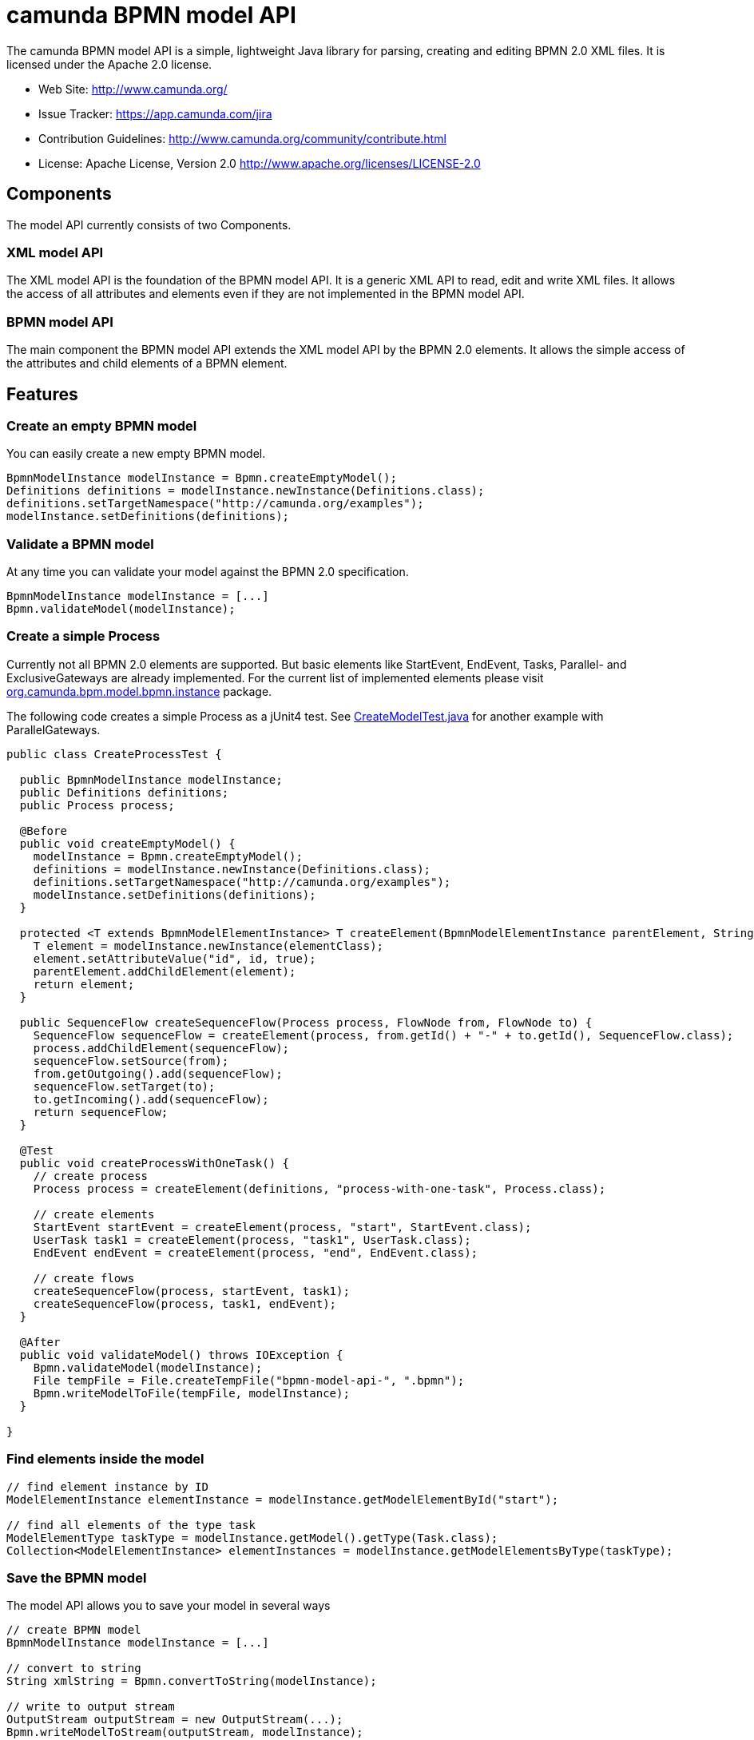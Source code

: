 = camunda BPMN model API

The camunda BPMN model API is a simple, lightweight Java library for parsing, creating and editing BPMN 2.0 XML files. It is licensed under the Apache 2.0 license.

* Web Site: http://www.camunda.org/
* Issue Tracker: link:https://app.camunda.com/jira/secure/RapidBoard.jspa?rapidView=39&selectedIssue=CAM-1799&quickFilter=156[https://app.camunda.com/jira]
* Contribution Guidelines: http://www.camunda.org/community/contribute.html
* License: Apache License, Version 2.0  http://www.apache.org/licenses/LICENSE-2.0

== Components

The model API currently consists of two Components.

=== XML model API

The XML model API is the foundation of the BPMN model API. It is a generic XML API to read, edit and write
XML files. It allows the access of all attributes and elements even if they are not implemented in the BPMN
model API.

=== BPMN model API

The main component the BPMN model API extends the XML model API by the BPMN 2.0 elements. It allows the
simple access of the attributes and child elements of a BPMN element.

== Features

=== Create an empty BPMN model

You can easily create a new empty BPMN model.

[source,java]
----
BpmnModelInstance modelInstance = Bpmn.createEmptyModel();
Definitions definitions = modelInstance.newInstance(Definitions.class);
definitions.setTargetNamespace("http://camunda.org/examples");
modelInstance.setDefinitions(definitions);
----

=== Validate a BPMN model

At any time you can validate your model against the BPMN 2.0 specification.

[source,java]
----
BpmnModelInstance modelInstance = [...]
Bpmn.validateModel(modelInstance);
----

=== Create a simple Process

Currently not all BPMN 2.0 elements are supported. But basic elements like
StartEvent, EndEvent, Tasks, Parallel- and ExclusiveGateways are already
implemented. For the current list of implemented elements please visit
link:bpmn-model/src/main/java/org/camunda/bpm/model/bpmn/instance[org.camunda.bpm.model.bpmn.instance]
package.

The following code creates a simple Process as a jUnit4 test. See link:bpmn-model/src/test/java/org/camunda/bpm/model/bpmn/CreateModelTest.java[CreateModelTest.java] for
another example with ParallelGateways.

[source,java]
----
public class CreateProcessTest {

  public BpmnModelInstance modelInstance;
  public Definitions definitions;
  public Process process;

  @Before
  public void createEmptyModel() {
    modelInstance = Bpmn.createEmptyModel();
    definitions = modelInstance.newInstance(Definitions.class);
    definitions.setTargetNamespace("http://camunda.org/examples");
    modelInstance.setDefinitions(definitions);
  }

  protected <T extends BpmnModelElementInstance> T createElement(BpmnModelElementInstance parentElement, String id, Class<T> elementClass) {
    T element = modelInstance.newInstance(elementClass);
    element.setAttributeValue("id", id, true);
    parentElement.addChildElement(element);
    return element;
  }

  public SequenceFlow createSequenceFlow(Process process, FlowNode from, FlowNode to) {
    SequenceFlow sequenceFlow = createElement(process, from.getId() + "-" + to.getId(), SequenceFlow.class);
    process.addChildElement(sequenceFlow);
    sequenceFlow.setSource(from);
    from.getOutgoing().add(sequenceFlow);
    sequenceFlow.setTarget(to);
    to.getIncoming().add(sequenceFlow);
    return sequenceFlow;
  }

  @Test
  public void createProcessWithOneTask() {
    // create process
    Process process = createElement(definitions, "process-with-one-task", Process.class);

    // create elements
    StartEvent startEvent = createElement(process, "start", StartEvent.class);
    UserTask task1 = createElement(process, "task1", UserTask.class);
    EndEvent endEvent = createElement(process, "end", EndEvent.class);

    // create flows
    createSequenceFlow(process, startEvent, task1);
    createSequenceFlow(process, task1, endEvent);
  }

  @After
  public void validateModel() throws IOException {
    Bpmn.validateModel(modelInstance);
    File tempFile = File.createTempFile("bpmn-model-api-", ".bpmn");
    Bpmn.writeModelToFile(tempFile, modelInstance);
  }

}
----

=== Find elements inside the model

[source,java]
----
// find element instance by ID
ModelElementInstance elementInstance = modelInstance.getModelElementById("start");

// find all elements of the type task
ModelElementType taskType = modelInstance.getModel().getType(Task.class);
Collection<ModelElementInstance> elementInstances = modelInstance.getModelElementsByType(taskType);
----

=== Save the BPMN model

The model API allows you to save your model in several ways

[source,java]
----
// create BPMN model
BpmnModelInstance modelInstance = [...]

// convert to string
String xmlString = Bpmn.convertToString(modelInstance);

// write to output stream
OutputStream outputStream = new OutputStream(...);
Bpmn.writeModelToStream(outputStream, modelInstance);

// write to file
File file = new File(...);
Bpmn.writeModelToFile(file, modelInstance);

----

== Planned features

* complete read, edit and write support for BPMN 2.0 models
* a fluent builder API to create simple models
* JSON import and export
* extended validation support like integrity checks for broken references


== FAQ

=== What is BPMN 2.0?

Read the http://camunda.org/bpmn/tutorial.html[BPMN 2.0 Tutorial on camunda.org].

=== Which Java (JRE) Version is required?

Java JRE 1.6+ is required. We test camunda BPMN model API on the Oracle JVM.

=== Under which License is camunda BPMN model API distributed?

Apache License 2.0.
